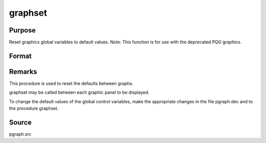 
graphset
==============================================

Purpose
----------------

Reset graphics global variables to default values. Note: This function is for use with the deprecated PQG graphics.

Format
----------------
.. function:: graphset



Remarks
-------

This procedure is used to reset the defaults between graphs.

graphset may be called between each graphic panel to be displayed.

To change the default values of the global control variables, make the
appropriate changes in the file pgraph.dec and to the procedure
graphset.



Source
------

pgraph.src

